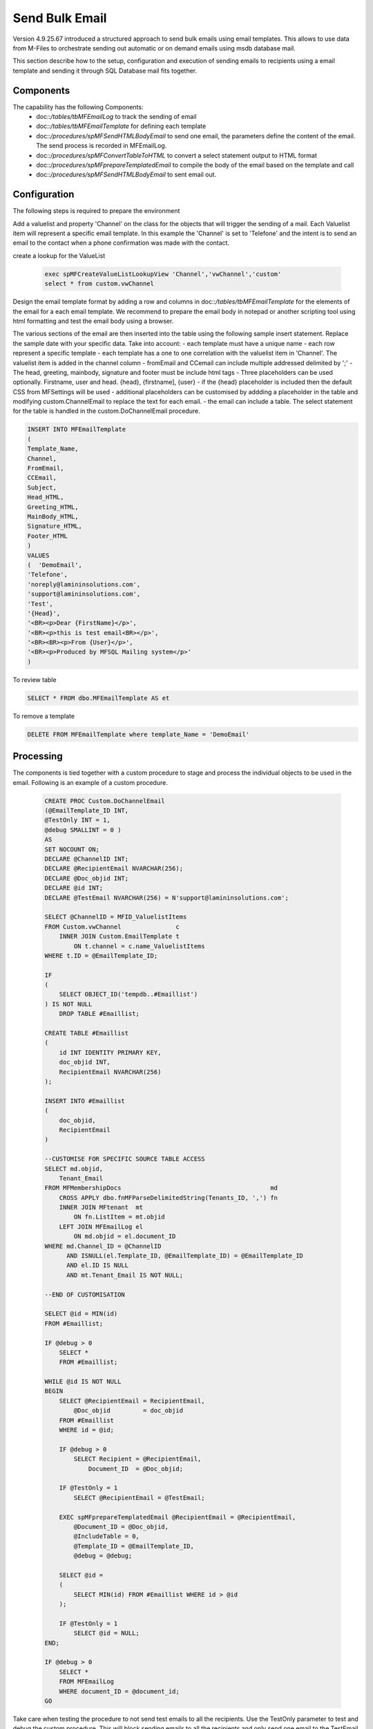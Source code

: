Send Bulk Email
===============

Version 4.9.25.67 introduced a structured approach to send bulk emails using email templates. This allows to use data from M-Files to orchestrate sending out automatic or on demand emails using msdb database mail.

This section describe how to the setup, configuration and execution of sending emails to recipients using a email template and sending it through SQL Database mail fits together.

Components
----------

The capability has the following Components:
 -  doc::`/tables/tbMFEmailLog` to track the sending of email
 -  doc::`/tables/tbMFEmailTemplate` for defining each template
 -  doc::`/procedures/spMFSendHTMLBodyEmail` to send one email, the parameters define the content of the email. The send process is recorded in MFEmailLog.
 -  doc::`/procedures/spMFConvertTableToHTML` to convert a select statement output to HTML format
 -  doc::`/procedures/spMFprepareTemplatedEmail` to compile the body of the email based on the template and call
 -  doc::`/procedures/spMFSendHTMLBodyEmail` to sent email out.

Configuration
-------------

The following steps is required to prepare the environment

Add a valuelist and property 'Channel' on the class for the objects that will trigger the sending of a mail. Each Valuelist item will represent a specific email template. In this example the 'Channel' is set to 'Telefone' and the intent is to send an email to the contact when a phone confirmation was made with the contact.

create a lookup for the ValueList

 .. code:: sql

     exec spMFCreateValueListLookupView 'Channel','vwChannel','custom'
     select * from custom.vwChannel


Design the email template format by adding a row and columns in doc::`/tables/tbMFEmailTemplate` for the elements of the email for a each email template.  We recommend to prepare the email body in notepad or another scripting tool using html formatting and test the email body using a browser.

The various sections of the email are then inserted into the table using the following sample insert statement. Replace the sample date with your specific data. Take into account:
- each template must have a unique name
- each row represent a specific template
- each template has a one to one correlation with the valuelist item in 'Channel'. The valuelist item is added in the channel column
- fromEmail and CCemail can include multiple addressed delimited by ';'
- The head, greeting, mainbody, signature and footer must be include html tags
- Three placeholders can be used optionally. Firstname, user and head. {head}, {firstname], {user}
- if the {head} placeholder is included then the default CSS from MFSettings will be used
- additional placeholders can be customised by addding a placeholder in the table and modifying custom.ChannelEmail to replace the text for each email.
- the email can include a table. The select statement for the table is handled in the custom.DoChannelEmail procedure.

.. code:: sql

      INSERT INTO MFEmailTemplate
      (
      Template_Name,
      Channel,
      FromEmail,
      CCEmail,
      Subject,
      Head_HTML,
      Greeting_HTML,
      MainBody_HTML,
      Signature_HTML,
      Footer_HTML
      )
      VALUES
      (  'DemoEmail',
      'Telefone',
      'noreply@lamininsolutions.com',
      'support@lamininsolutions.com',
      'Test',
      '{Head}',
      '<BR><p>Dear {FirstName}</p>',
      '<BR><p>this is test email<BR></p>',
      '<BR><BR><p>From {User}</p>',
      '<BR><p>Produced by MFSQL Mailing system</p>'
      )

To review table

.. code:: sql

      SELECT * FROM dbo.MFEmailTemplate AS et

To remove a template

.. code:: sql

      DELETE FROM MFEmailTemplate where template_Name = 'DemoEmail'

Processing
----------

The components is tied together with a custom procedure to stage and process the individual objects to be used in the email. Following is an example of a custom procedure.

 .. code:: sql

     CREATE PROC Custom.DoChannelEmail
     (@EmailTemplate_ID INT,
     @TestOnly INT = 1,
     @debug SMALLINT = 0 )
     AS
     SET NOCOUNT ON;
     DECLARE @ChannelID INT;
     DECLARE @RecipientEmail NVARCHAR(256);
     DECLARE @Doc_objid INT;
     DECLARE @id INT;
     DECLARE @TestEmail NVARCHAR(256) = N'support@lamininsolutions.com';

     SELECT @ChannelID = MFID_ValuelistItems
     FROM Custom.vwChannel               c
         INNER JOIN Custom.EmailTemplate t
             ON t.channel = c.name_ValuelistItems
     WHERE t.ID = @EmailTemplate_ID;

     IF
     (
         SELECT OBJECT_ID('tempdb..#Emaillist')
     ) IS NOT NULL
         DROP TABLE #Emaillist;

     CREATE TABLE #Emaillist
     (
         id INT IDENTITY PRIMARY KEY,
         doc_objid INT,
         RecipientEmail NVARCHAR(256)
     );

     INSERT INTO #Emaillist
     (
         doc_objid,
         RecipientEmail
     )

     --CUSTOMISE FOR SPECIFIC SOURCE TABLE ACCESS
     SELECT md.objid,
         Tenant_Email
     FROM MFMembershipDocs                                         md
         CROSS APPLY dbo.fnMFParseDelimitedString(Tenants_ID, ',') fn
         INNER JOIN MFtenant  mt
             ON fn.ListItem = mt.objid
         LEFT JOIN MFEmailLog el
             ON md.objid = el.document_ID
     WHERE md.Channel_ID = @ChannelID
           AND ISNULL(el.Template_ID, @EmailTemplate_ID) = @EmailTemplate_ID
           AND el.ID IS NULL
           AND mt.Tenant_Email IS NOT NULL;

     --END OF CUSTOMISATION

     SELECT @id = MIN(id)
     FROM #Emaillist;

     IF @debug > 0
         SELECT *
         FROM #Emaillist;

     WHILE @id IS NOT NULL
     BEGIN
         SELECT @RecipientEmail = RecipientEmail,
             @Doc_objid         = doc_objid
         FROM #Emaillist
         WHERE id = @id;

         IF @debug > 0
             SELECT Recipient = @RecipientEmail,
                 Document_ID  = @Doc_objid;

         IF @TestOnly = 1
             SELECT @RecipientEmail = @TestEmail;

         EXEC spMFprepareTemplatedEmail @RecipientEmail = @RecipientEmail,
             @Document_ID = @Doc_objid,
             @IncludeTable = 0,
             @Template_ID = @EmailTemplate_ID,
             @debug = @debug;

         SELECT @id =
         (
             SELECT MIN(id) FROM #Emaillist WHERE id > @id
         );

         IF @TestOnly = 1
             SELECT @id = NULL;
     END;

     IF @debug > 0
         SELECT *
         FROM MFEmailLog
         WHERE document_ID = @document_id;
     GO

Take care when testing the procedure to not send test emails to all the recipients.  Use the TestOnly parameter to test and debug the custom procedure. This will block sending emails to all the recipients and only send one email to the TestEmail in the procedure.

.. code:: sql

     exec custom.DoChannelEmail @EmailTemplate_ID = 1, @TestOnly = 1, @Debug = 1

 To send to all recipients

 .. code:: sql

      exec custom.DoChannelEmail @EmailTemplate_ID = 1, @TestOnly = 0, @Debug = 0

 show the processing log

 .. code:: sql

      Select * from MFEmailLog

The custom procedure is designed to block the sending of repeat emails for the same template to the same recipient.  It may be necessary to release this block and resend an email to a recipient. Delete the row in MFEmailog to this end.

.. code:: sql

     delete from custom.emaillog where document_id = 212326

 
